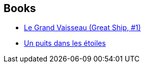:jbake-type: post
:jbake-status: published
:jbake-title: Great Ship
:jbake-tags: serie
:jbake-date: 2014-07-29
:jbake-depth: ../../
:jbake-uri: goodreads/series/Great_Ship.adoc
:jbake-source: https://www.goodreads.com/series/114016
:jbake-style: goodreads goodreads-serie no-index

## Books
* link:../books/9782253195023.html[Le Grand Vaisseau (Great Ship, #1)]
* link:../books/9782253195160.html[Un puits dans les étoiles]
